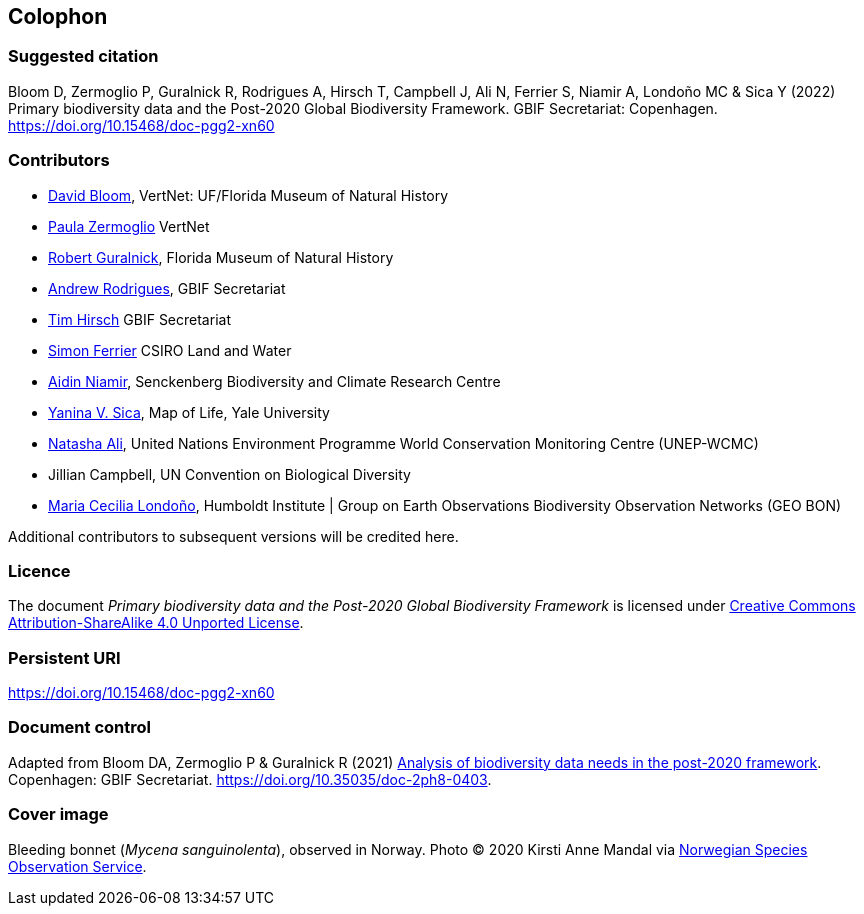 == Colophon

=== Suggested citation

Bloom D, Zermoglio P, Guralnick R, Rodrigues A, Hirsch T, Campbell J, Ali N, Ferrier S, Niamir A, Londoño MC & Sica Y (2022) Primary biodiversity data and the Post-2020 Global Biodiversity Framework. GBIF Secretariat: Copenhagen. https://doi.org/10.15468/doc-pgg2-xn60

=== Contributors

* https://orcid.org/0000-0003-1273-1807[David Bloom^], VertNet: UF/Florida Museum of Natural History 
* https://orcid.org/0000-0002-6056-5084[Paula Zermoglio^] VertNet
* https://orcid.org/0000-0001-6682-1504[Robert Guralnick^], Florida Museum of Natural History
* https://orcid.org/0000-0002-5468-2452[Andrew Rodrigues^], GBIF Secretariat
* https://orcid.org/0000-0002-5015-5807[Tim Hirsch^] GBIF Secretariat
* https://orcid.org/0000-0001-7884-2388[Simon Ferrier^] CSIRO Land and Water
* https://orcid.org/0000-0003-4511-3407[Aidin Niamir^], Senckenberg Biodiversity and Climate Research Centre
* https://orcid.org/0000-0002-1720-0127[Yanina V. Sica^], Map of Life, Yale University
* https://orcid.org/0000-0003-0842-0424[Natasha Ali^], United Nations Environment Programme World Conservation Monitoring Centre (UNEP-WCMC)
* Jillian Campbell, UN Convention on Biological Diversity
* https://orcid.org/0000-0002-2317-5503[Maria Cecilia Londoño^], Humboldt Institute | Group on Earth Observations Biodiversity Observation Networks (GEO BON)


Additional contributors to subsequent versions will be credited here.

=== Licence

The document _Primary biodiversity data and the Post-2020 Global Biodiversity Framework_ is licensed under https://creativecommons.org/licenses/by-sa/4.0[Creative Commons Attribution-ShareAlike 4.0 Unported License].

=== Persistent URI

https://doi.org/10.15468/doc-pgg2-xn60

=== Document control

Adapted from Bloom DA, Zermoglio P & Guralnick R (2021) https://doi.org/10.35035/doc-2ph8-0403[Analysis of biodiversity data needs in the post-2020 framework^]. Copenhagen: GBIF Secretariat. https://doi.org/10.35035/doc-2ph8-0403.

=== Cover image

Bleeding bonnet (_Mycena sanguinolenta_), observed in Norway. Photo &copy; 2020 Kirsti Anne Mandal via https://www.gbif.org/occurrence/2848866491[Norwegian Species Observation Service].
